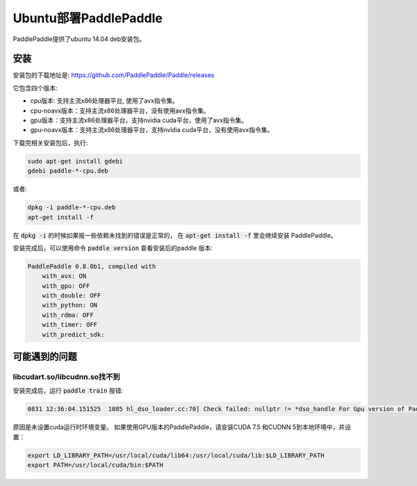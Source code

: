 Ubuntu部署PaddlePaddle
===================================

PaddlePaddle提供了ubuntu 14.04 deb安装包。

安装
------

安装包的下载地址是\: https://github.com/PaddlePaddle/Paddle/releases

它包含四个版本\:

* cpu版本: 支持主流x86处理器平台, 使用了avx指令集。

* cpu-noavx版本：支持主流x86处理器平台，没有使用avx指令集。

* gpu版本：支持主流x86处理器平台，支持nvidia cuda平台，使用了avx指令集。

* gpu-noavx版本：支持主流x86处理器平台，支持nvidia cuda平台，没有使用avx指令集。

下载完相关安装包后，执行:

..  code-block:: shell

    sudo apt-get install gdebi
    gdebi paddle-*-cpu.deb

或者:

..  code-block:: shell

    dpkg -i paddle-*-cpu.deb
    apt-get install -f


在 :code:`dpkg -i` 的时候如果报一些依赖未找到的错误是正常的，
在 :code:`apt-get install -f` 里会继续安装 PaddlePaddle。

安装完成后，可以使用命令 :code:`paddle version` 查看安装后的paddle 版本:

..  code-block:: shell

    PaddlePaddle 0.8.0b1, compiled with
        with_avx: ON
        with_gpu: OFF
        with_double: OFF
        with_python: ON
        with_rdma: OFF
        with_timer: OFF
        with_predict_sdk:


可能遇到的问题
--------------

libcudart.so/libcudnn.so找不到
++++++++++++++++++++++++++++++

安装完成后，运行 :code:`paddle train` 报错\:

..  code-block:: shell

      0831 12:36:04.151525  1085 hl_dso_loader.cc:70] Check failed: nullptr != *dso_handle For Gpu version of PaddlePaddle, it couldn't find CUDA library: libcudart.so Please make sure you already specify its path.Note: for training data on Cpu using Gpu version of PaddlePaddle,you must specify libcudart.so via LD_LIBRARY_PATH.

原因是未设置cuda运行时环境变量。 如果使用GPU版本的PaddlePaddle，请安装CUDA 7.5 和CUDNN 5到本地环境中，并设置：

..  code-block:: shell

    export LD_LIBRARY_PATH=/usr/local/cuda/lib64:/usr/local/cuda/lib:$LD_LIBRARY_PATH
    export PATH=/usr/local/cuda/bin:$PATH

